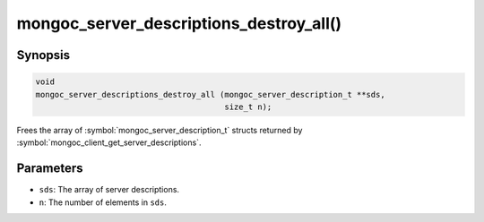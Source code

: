.. _mongoc_server_descriptions_destroy_all

mongoc_server_descriptions_destroy_all()
========================================

Synopsis
--------

.. code-block:: c

  void
  mongoc_server_descriptions_destroy_all (mongoc_server_description_t **sds,
                                          size_t n);

Frees the array of :symbol:`mongoc_server_description_t` structs returned by :symbol:`mongoc_client_get_server_descriptions`.

Parameters
----------

* ``sds``: The array of server descriptions.
* ``n``: The number of elements in ``sds``.

